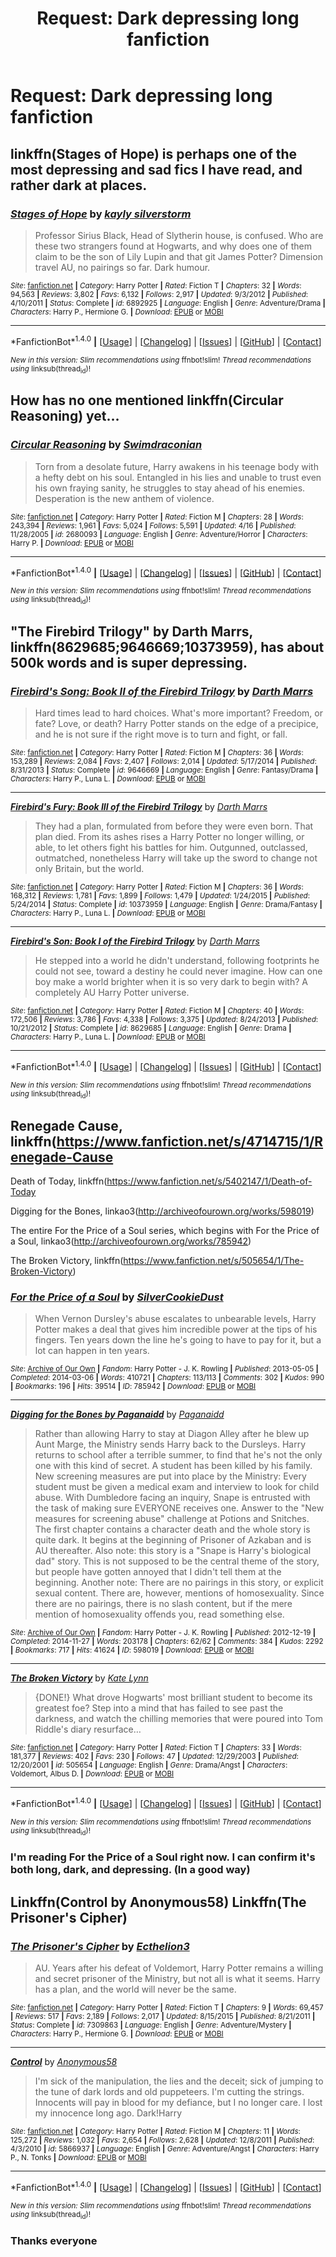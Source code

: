 #+TITLE: Request: Dark depressing long fanfiction

* Request: Dark depressing long fanfiction
:PROPERTIES:
:Author: Silasisnotonfire
:Score: 12
:DateUnix: 1506972294.0
:DateShort: 2017-Oct-02
:FlairText: Request
:END:

** linkffn(Stages of Hope) is perhaps one of the most depressing and sad fics I have read, and rather dark at places.
:PROPERTIES:
:Author: fflai
:Score: 7
:DateUnix: 1506991862.0
:DateShort: 2017-Oct-03
:END:

*** [[http://www.fanfiction.net/s/6892925/1/][*/Stages of Hope/*]] by [[https://www.fanfiction.net/u/291348/kayly-silverstorm][/kayly silverstorm/]]

#+begin_quote
  Professor Sirius Black, Head of Slytherin house, is confused. Who are these two strangers found at Hogwarts, and why does one of them claim to be the son of Lily Lupin and that git James Potter? Dimension travel AU, no pairings so far. Dark humour.
#+end_quote

^{/Site/: [[http://www.fanfiction.net/][fanfiction.net]] *|* /Category/: Harry Potter *|* /Rated/: Fiction T *|* /Chapters/: 32 *|* /Words/: 94,563 *|* /Reviews/: 3,802 *|* /Favs/: 6,132 *|* /Follows/: 2,917 *|* /Updated/: 9/3/2012 *|* /Published/: 4/10/2011 *|* /Status/: Complete *|* /id/: 6892925 *|* /Language/: English *|* /Genre/: Adventure/Drama *|* /Characters/: Harry P., Hermione G. *|* /Download/: [[http://www.ff2ebook.com/old/ffn-bot/index.php?id=6892925&source=ff&filetype=epub][EPUB]] or [[http://www.ff2ebook.com/old/ffn-bot/index.php?id=6892925&source=ff&filetype=mobi][MOBI]]}

--------------

*FanfictionBot*^{1.4.0} *|* [[[https://github.com/tusing/reddit-ffn-bot/wiki/Usage][Usage]]] | [[[https://github.com/tusing/reddit-ffn-bot/wiki/Changelog][Changelog]]] | [[[https://github.com/tusing/reddit-ffn-bot/issues/][Issues]]] | [[[https://github.com/tusing/reddit-ffn-bot/][GitHub]]] | [[[https://www.reddit.com/message/compose?to=tusing][Contact]]]

^{/New in this version: Slim recommendations using/ ffnbot!slim! /Thread recommendations using/ linksub(thread_id)!}
:PROPERTIES:
:Author: FanfictionBot
:Score: 2
:DateUnix: 1506991884.0
:DateShort: 2017-Oct-03
:END:


** How has no one mentioned linkffn(Circular Reasoning) yet...
:PROPERTIES:
:Author: ScottPress
:Score: 6
:DateUnix: 1506994985.0
:DateShort: 2017-Oct-03
:END:

*** [[http://www.fanfiction.net/s/2680093/1/][*/Circular Reasoning/*]] by [[https://www.fanfiction.net/u/513750/Swimdraconian][/Swimdraconian/]]

#+begin_quote
  Torn from a desolate future, Harry awakens in his teenage body with a hefty debt on his soul. Entangled in his lies and unable to trust even his own fraying sanity, he struggles to stay ahead of his enemies. Desperation is the new anthem of violence.
#+end_quote

^{/Site/: [[http://www.fanfiction.net/][fanfiction.net]] *|* /Category/: Harry Potter *|* /Rated/: Fiction M *|* /Chapters/: 28 *|* /Words/: 243,394 *|* /Reviews/: 1,961 *|* /Favs/: 5,024 *|* /Follows/: 5,591 *|* /Updated/: 4/16 *|* /Published/: 11/28/2005 *|* /id/: 2680093 *|* /Language/: English *|* /Genre/: Adventure/Horror *|* /Characters/: Harry P. *|* /Download/: [[http://www.ff2ebook.com/old/ffn-bot/index.php?id=2680093&source=ff&filetype=epub][EPUB]] or [[http://www.ff2ebook.com/old/ffn-bot/index.php?id=2680093&source=ff&filetype=mobi][MOBI]]}

--------------

*FanfictionBot*^{1.4.0} *|* [[[https://github.com/tusing/reddit-ffn-bot/wiki/Usage][Usage]]] | [[[https://github.com/tusing/reddit-ffn-bot/wiki/Changelog][Changelog]]] | [[[https://github.com/tusing/reddit-ffn-bot/issues/][Issues]]] | [[[https://github.com/tusing/reddit-ffn-bot/][GitHub]]] | [[[https://www.reddit.com/message/compose?to=tusing][Contact]]]

^{/New in this version: Slim recommendations using/ ffnbot!slim! /Thread recommendations using/ linksub(thread_id)!}
:PROPERTIES:
:Author: FanfictionBot
:Score: 1
:DateUnix: 1506995010.0
:DateShort: 2017-Oct-03
:END:


** "The Firebird Trilogy" by Darth Marrs, linkffn(8629685;9646669;10373959), has about 500k words and is super depressing.
:PROPERTIES:
:Author: InquisitorCOC
:Score: 5
:DateUnix: 1506978807.0
:DateShort: 2017-Oct-03
:END:

*** [[http://www.fanfiction.net/s/9646669/1/][*/Firebird's Song: Book II of the Firebird Trilogy/*]] by [[https://www.fanfiction.net/u/1229909/Darth-Marrs][/Darth Marrs/]]

#+begin_quote
  Hard times lead to hard choices. What's more important? Freedom, or fate? Love, or death? Harry Potter stands on the edge of a precipice, and he is not sure if the right move is to turn and fight, or fall.
#+end_quote

^{/Site/: [[http://www.fanfiction.net/][fanfiction.net]] *|* /Category/: Harry Potter *|* /Rated/: Fiction M *|* /Chapters/: 36 *|* /Words/: 153,289 *|* /Reviews/: 2,084 *|* /Favs/: 2,407 *|* /Follows/: 2,014 *|* /Updated/: 5/17/2014 *|* /Published/: 8/31/2013 *|* /Status/: Complete *|* /id/: 9646669 *|* /Language/: English *|* /Genre/: Fantasy/Drama *|* /Characters/: Harry P., Luna L. *|* /Download/: [[http://www.ff2ebook.com/old/ffn-bot/index.php?id=9646669&source=ff&filetype=epub][EPUB]] or [[http://www.ff2ebook.com/old/ffn-bot/index.php?id=9646669&source=ff&filetype=mobi][MOBI]]}

--------------

[[http://www.fanfiction.net/s/10373959/1/][*/Firebird's Fury: Book III of the Firebird Trilogy/*]] by [[https://www.fanfiction.net/u/1229909/Darth-Marrs][/Darth Marrs/]]

#+begin_quote
  They had a plan, formulated from before they were even born. That plan died. From its ashes rises a Harry Potter no longer willing, or able, to let others fight his battles for him. Outgunned, outclassed, outmatched, nonetheless Harry will take up the sword to change not only Britain, but the world.
#+end_quote

^{/Site/: [[http://www.fanfiction.net/][fanfiction.net]] *|* /Category/: Harry Potter *|* /Rated/: Fiction M *|* /Chapters/: 36 *|* /Words/: 168,312 *|* /Reviews/: 1,781 *|* /Favs/: 1,899 *|* /Follows/: 1,479 *|* /Updated/: 1/24/2015 *|* /Published/: 5/24/2014 *|* /Status/: Complete *|* /id/: 10373959 *|* /Language/: English *|* /Genre/: Drama/Fantasy *|* /Characters/: Harry P., Luna L. *|* /Download/: [[http://www.ff2ebook.com/old/ffn-bot/index.php?id=10373959&source=ff&filetype=epub][EPUB]] or [[http://www.ff2ebook.com/old/ffn-bot/index.php?id=10373959&source=ff&filetype=mobi][MOBI]]}

--------------

[[http://www.fanfiction.net/s/8629685/1/][*/Firebird's Son: Book I of the Firebird Trilogy/*]] by [[https://www.fanfiction.net/u/1229909/Darth-Marrs][/Darth Marrs/]]

#+begin_quote
  He stepped into a world he didn't understand, following footprints he could not see, toward a destiny he could never imagine. How can one boy make a world brighter when it is so very dark to begin with? A completely AU Harry Potter universe.
#+end_quote

^{/Site/: [[http://www.fanfiction.net/][fanfiction.net]] *|* /Category/: Harry Potter *|* /Rated/: Fiction M *|* /Chapters/: 40 *|* /Words/: 172,506 *|* /Reviews/: 3,786 *|* /Favs/: 4,338 *|* /Follows/: 3,375 *|* /Updated/: 8/24/2013 *|* /Published/: 10/21/2012 *|* /Status/: Complete *|* /id/: 8629685 *|* /Language/: English *|* /Genre/: Drama *|* /Characters/: Harry P., Luna L. *|* /Download/: [[http://www.ff2ebook.com/old/ffn-bot/index.php?id=8629685&source=ff&filetype=epub][EPUB]] or [[http://www.ff2ebook.com/old/ffn-bot/index.php?id=8629685&source=ff&filetype=mobi][MOBI]]}

--------------

*FanfictionBot*^{1.4.0} *|* [[[https://github.com/tusing/reddit-ffn-bot/wiki/Usage][Usage]]] | [[[https://github.com/tusing/reddit-ffn-bot/wiki/Changelog][Changelog]]] | [[[https://github.com/tusing/reddit-ffn-bot/issues/][Issues]]] | [[[https://github.com/tusing/reddit-ffn-bot/][GitHub]]] | [[[https://www.reddit.com/message/compose?to=tusing][Contact]]]

^{/New in this version: Slim recommendations using/ ffnbot!slim! /Thread recommendations using/ linksub(thread_id)!}
:PROPERTIES:
:Author: FanfictionBot
:Score: 1
:DateUnix: 1506978812.0
:DateShort: 2017-Oct-03
:END:


** Renegade Cause, linkffn([[https://www.fanfiction.net/s/4714715/1/Renegade-Cause]]

Death of Today, linkffn([[https://www.fanfiction.net/s/5402147/1/Death-of-Today]]

Digging for the Bones, linkao3([[http://archiveofourown.org/works/598019]])

The entire For the Price of a Soul series, which begins with For the Price of a Soul, linkao3([[http://archiveofourown.org/works/785942]])

The Broken Victory, linkffn([[https://www.fanfiction.net/s/505654/1/The-Broken-Victory]])
:PROPERTIES:
:Author: vaiire
:Score: 2
:DateUnix: 1506983237.0
:DateShort: 2017-Oct-03
:END:

*** [[http://archiveofourown.org/works/785942][*/For the Price of a Soul/*]] by [[http://www.archiveofourown.org/users/SilverCookieDust/pseuds/SilverCookieDust][/SilverCookieDust/]]

#+begin_quote
  When Vernon Dursley's abuse escalates to unbearable levels, Harry Potter makes a deal that gives him incredible power at the tips of his fingers. Ten years down the line he's going to have to pay for it, but a lot can happen in ten years.
#+end_quote

^{/Site/: [[http://www.archiveofourown.org/][Archive of Our Own]] *|* /Fandom/: Harry Potter - J. K. Rowling *|* /Published/: 2013-05-05 *|* /Completed/: 2014-03-06 *|* /Words/: 410721 *|* /Chapters/: 113/113 *|* /Comments/: 302 *|* /Kudos/: 990 *|* /Bookmarks/: 196 *|* /Hits/: 39514 *|* /ID/: 785942 *|* /Download/: [[http://archiveofourown.org/downloads/Si/SilverCookieDust/785942/For%20the%20Price%20of%20a%20Soul.epub?updated_at=1485810916][EPUB]] or [[http://archiveofourown.org/downloads/Si/SilverCookieDust/785942/For%20the%20Price%20of%20a%20Soul.mobi?updated_at=1485810916][MOBI]]}

--------------

[[http://archiveofourown.org/works/598019][*/Digging for the Bones by Paganaidd/*]] by [[http://www.archiveofourown.org/users/Paganaidd/pseuds/Paganaidd][/Paganaidd/]]

#+begin_quote
  Rather than allowing Harry to stay at Diagon Alley after he blew up Aunt Marge, the Ministry sends Harry back to the Dursleys. Harry returns to school after a terrible summer, to find that he's not the only one with this kind of secret. A student has been killed by his family. New screening measures are put into place by the Ministry: Every student must be given a medical exam and interview to look for child abuse. With Dumbledore facing an inquiry, Snape is entrusted with the task of making sure EVERYONE receives one. Answer to the "New measures for screening abuse" challenge at Potions and Snitches. The first chapter contains a character death and the whole story is quite dark. It begins at the beginning of Prisoner of Azkaban and is AU thereafter. Also note: this story is a "Snape is Harry's biological dad" story. This is not supposed to be the central theme of the story, but people have gotten annoyed that I didn't tell them at the beginning. Another note: There are no pairings in this story, or explicit sexual content. There are, however, mentions of homosexuality. Since there are no pairings, there is no slash content, but if the mere mention of homosexuality offends you, read something else.
#+end_quote

^{/Site/: [[http://www.archiveofourown.org/][Archive of Our Own]] *|* /Fandom/: Harry Potter - J. K. Rowling *|* /Published/: 2012-12-19 *|* /Completed/: 2014-11-27 *|* /Words/: 203178 *|* /Chapters/: 62/62 *|* /Comments/: 384 *|* /Kudos/: 2292 *|* /Bookmarks/: 717 *|* /Hits/: 41624 *|* /ID/: 598019 *|* /Download/: [[http://archiveofourown.org/downloads/Pa/Paganaidd/598019/Digging%20for%20the%20Bones%20by.epub?updated_at=1417123457][EPUB]] or [[http://archiveofourown.org/downloads/Pa/Paganaidd/598019/Digging%20for%20the%20Bones%20by.mobi?updated_at=1417123457][MOBI]]}

--------------

[[http://www.fanfiction.net/s/505654/1/][*/The Broken Victory/*]] by [[https://www.fanfiction.net/u/95506/Kate-Lynn][/Kate Lynn/]]

#+begin_quote
  {DONE!} What drove Hogwarts' most brilliant student to become its greatest foe? Step into a mind that has failed to see past the darkness, and watch the chilling memories that were poured into Tom Riddle's diary resurface...
#+end_quote

^{/Site/: [[http://www.fanfiction.net/][fanfiction.net]] *|* /Category/: Harry Potter *|* /Rated/: Fiction T *|* /Chapters/: 33 *|* /Words/: 181,377 *|* /Reviews/: 402 *|* /Favs/: 230 *|* /Follows/: 47 *|* /Updated/: 12/29/2003 *|* /Published/: 12/20/2001 *|* /id/: 505654 *|* /Language/: English *|* /Genre/: Drama/Angst *|* /Characters/: Voldemort, Albus D. *|* /Download/: [[http://www.ff2ebook.com/old/ffn-bot/index.php?id=505654&source=ff&filetype=epub][EPUB]] or [[http://www.ff2ebook.com/old/ffn-bot/index.php?id=505654&source=ff&filetype=mobi][MOBI]]}

--------------

*FanfictionBot*^{1.4.0} *|* [[[https://github.com/tusing/reddit-ffn-bot/wiki/Usage][Usage]]] | [[[https://github.com/tusing/reddit-ffn-bot/wiki/Changelog][Changelog]]] | [[[https://github.com/tusing/reddit-ffn-bot/issues/][Issues]]] | [[[https://github.com/tusing/reddit-ffn-bot/][GitHub]]] | [[[https://www.reddit.com/message/compose?to=tusing][Contact]]]

^{/New in this version: Slim recommendations using/ ffnbot!slim! /Thread recommendations using/ linksub(thread_id)!}
:PROPERTIES:
:Author: FanfictionBot
:Score: 1
:DateUnix: 1506983252.0
:DateShort: 2017-Oct-03
:END:


*** I'm reading For the Price of a Soul right now. I can confirm it's both long, dark, and depressing. (In a good way)
:PROPERTIES:
:Author: QuackersParty
:Score: 1
:DateUnix: 1507009097.0
:DateShort: 2017-Oct-03
:END:


** Linkffn(Control by Anonymous58) Linkffn(The Prisoner's Cipher)
:PROPERTIES:
:Author: valtazar
:Score: 2
:DateUnix: 1506979219.0
:DateShort: 2017-Oct-03
:END:

*** [[http://www.fanfiction.net/s/7309863/1/][*/The Prisoner's Cipher/*]] by [[https://www.fanfiction.net/u/1007770/Ecthelion3][/Ecthelion3/]]

#+begin_quote
  AU. Years after his defeat of Voldemort, Harry Potter remains a willing and secret prisoner of the Ministry, but not all is what it seems. Harry has a plan, and the world will never be the same.
#+end_quote

^{/Site/: [[http://www.fanfiction.net/][fanfiction.net]] *|* /Category/: Harry Potter *|* /Rated/: Fiction T *|* /Chapters/: 9 *|* /Words/: 69,457 *|* /Reviews/: 517 *|* /Favs/: 2,189 *|* /Follows/: 2,017 *|* /Updated/: 8/15/2015 *|* /Published/: 8/21/2011 *|* /Status/: Complete *|* /id/: 7309863 *|* /Language/: English *|* /Genre/: Adventure/Mystery *|* /Characters/: Harry P., Hermione G. *|* /Download/: [[http://www.ff2ebook.com/old/ffn-bot/index.php?id=7309863&source=ff&filetype=epub][EPUB]] or [[http://www.ff2ebook.com/old/ffn-bot/index.php?id=7309863&source=ff&filetype=mobi][MOBI]]}

--------------

[[http://www.fanfiction.net/s/5866937/1/][*/Control/*]] by [[https://www.fanfiction.net/u/245778/Anonymous58][/Anonymous58/]]

#+begin_quote
  I'm sick of the manipulation, the lies and the deceit; sick of jumping to the tune of dark lords and old puppeteers. I'm cutting the strings. Innocents will pay in blood for my defiance, but I no longer care. I lost my innocence long ago. Dark!Harry
#+end_quote

^{/Site/: [[http://www.fanfiction.net/][fanfiction.net]] *|* /Category/: Harry Potter *|* /Rated/: Fiction M *|* /Chapters/: 11 *|* /Words/: 125,272 *|* /Reviews/: 1,032 *|* /Favs/: 2,654 *|* /Follows/: 2,628 *|* /Updated/: 12/8/2011 *|* /Published/: 4/3/2010 *|* /id/: 5866937 *|* /Language/: English *|* /Genre/: Adventure/Angst *|* /Characters/: Harry P., N. Tonks *|* /Download/: [[http://www.ff2ebook.com/old/ffn-bot/index.php?id=5866937&source=ff&filetype=epub][EPUB]] or [[http://www.ff2ebook.com/old/ffn-bot/index.php?id=5866937&source=ff&filetype=mobi][MOBI]]}

--------------

*FanfictionBot*^{1.4.0} *|* [[[https://github.com/tusing/reddit-ffn-bot/wiki/Usage][Usage]]] | [[[https://github.com/tusing/reddit-ffn-bot/wiki/Changelog][Changelog]]] | [[[https://github.com/tusing/reddit-ffn-bot/issues/][Issues]]] | [[[https://github.com/tusing/reddit-ffn-bot/][GitHub]]] | [[[https://www.reddit.com/message/compose?to=tusing][Contact]]]

^{/New in this version: Slim recommendations using/ ffnbot!slim! /Thread recommendations using/ linksub(thread_id)!}
:PROPERTIES:
:Author: FanfictionBot
:Score: 1
:DateUnix: 1506979280.0
:DateShort: 2017-Oct-03
:END:


*** Thanks everyone
:PROPERTIES:
:Author: Silasisnotonfire
:Score: 1
:DateUnix: 1507059095.0
:DateShort: 2017-Oct-03
:END:
